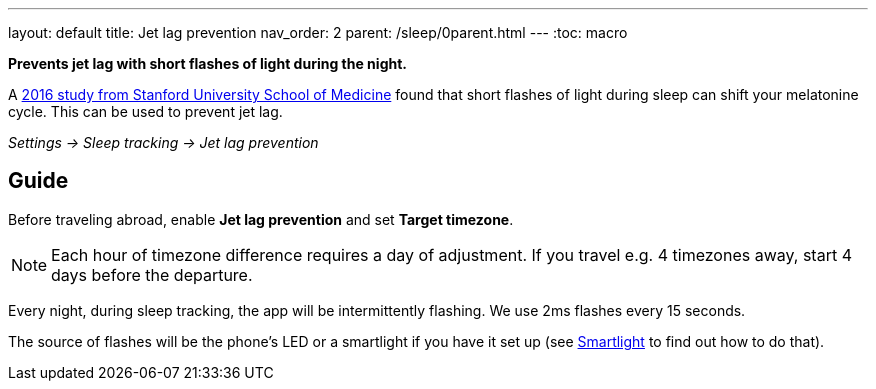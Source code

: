 ---
layout: default
title: Jet lag prevention
nav_order: 2
parent: /sleep/0parent.html
---
:toc: macro

*Prevents jet lag with short flashes of light during the night.*

A link:https://med.stanford.edu/news/all-news/2016/02/study-finds-possible-new-jet-lag-treatment[2016 study from Stanford University School of Medicine] found that short flashes of light during sleep can shift your melatonine cycle. This can be used to prevent jet lag.

_Settings -> Sleep tracking -> Jet lag prevention_


== Guide
Before traveling abroad, enable *Jet lag prevention* and set *Target timezone*.

NOTE: Each hour of timezone difference requires a day of adjustment. If you travel e.g. 4 timezones away, start 4 days before the departure.

Every night, during sleep tracking, the app will be intermittently flashing. We use 2ms flashes every 15 seconds.

The source of flashes will be the phone's LED or a smartlight if you have it set up (see <</devices/smart_light#,Smartlight>> to find out how to do that).
